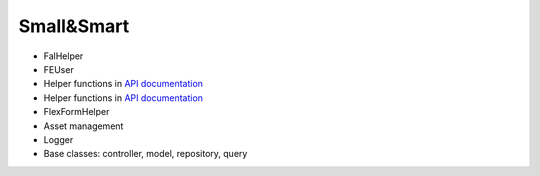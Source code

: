 Small&Smart
===========

* FalHelper
* FEUser
* Helper functions in `API documentation <../../_static/api/classes/Xima.XmTools.Classes.Helper.Helper.html>`_
* Helper functions in `API documentation <../../_static/api/classes/Xima.XmTools.Classes.Helper.Services.html>`_
* FlexFormHelper
* Asset management
* Logger
* Base classes: controller, model, repository, query
